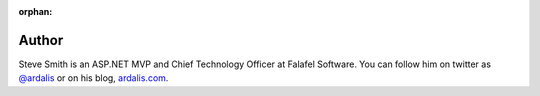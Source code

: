 :orphan: 

.. _Author:
 
Author
^^^^^^
.. container:: author

	.. container:: photo
	
		.. image:: /_authors/photos/steve-smith.jpg
		
	.. container:: bio
	
		Steve Smith is an ASP.NET MVP and Chief Technology Officer at Falafel Software. You can
		follow him on twitter as `@ardalis`_ or on his blog, `ardalis.com`_.
   
.. _`@ardalis`: http://twitter.com/ardalis
.. _`ardalis.com`: http://ardalis.com/ardalis
